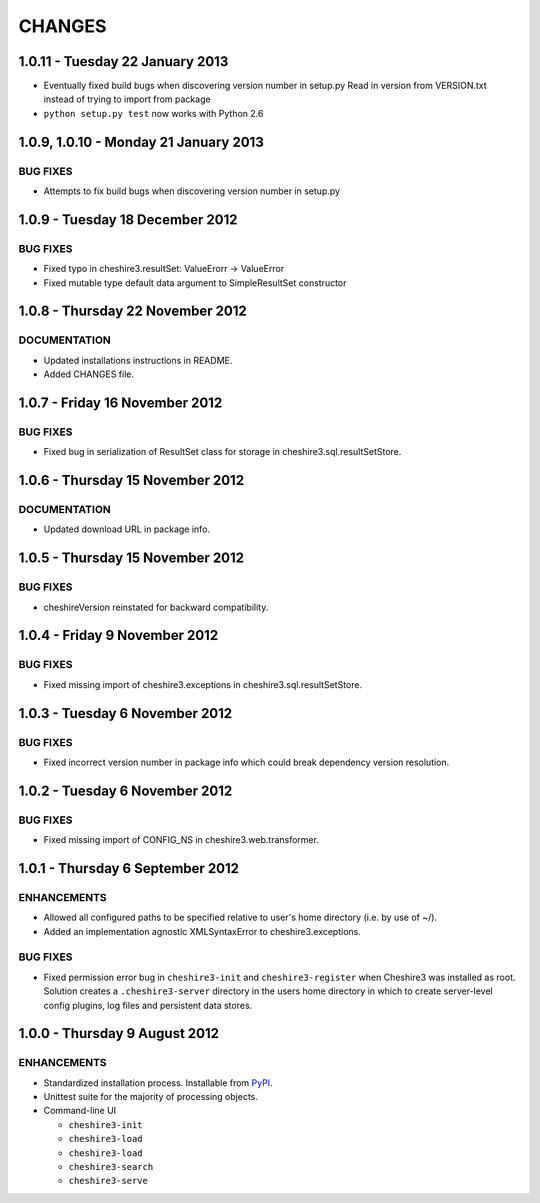 CHANGES
=======

1.0.11 - Tuesday 22 January 2013
--------------------------------

* Eventually fixed build bugs when discovering version number in setup.py
  Read in version from VERSION.txt instead of trying to import from package

* ``python setup.py test`` now works with Python 2.6


1.0.9, 1.0.10 - Monday 21 January 2013
--------------------------------------

BUG FIXES
~~~~~~~~~

* Attempts to fix build bugs when discovering version number in setup.py


1.0.9 - Tuesday 18 December 2012
--------------------------------

BUG FIXES
~~~~~~~~~
  
* Fixed typo in cheshire3.resultSet:
  ValueErorr -> ValueError

* Fixed mutable type default data argument to SimpleResultSet constructor  


1.0.8 - Thursday 22 November 2012
---------------------------------

DOCUMENTATION
~~~~~~~~~~~~~
  
* Updated installations instructions in README.
  
* Added CHANGES file.


1.0.7 - Friday 16 November 2012
-------------------------------

BUG FIXES
~~~~~~~~~
  
* Fixed bug in serialization of ResultSet class for storage in
  cheshire3.sql.resultSetStore.


1.0.6 - Thursday 15 November 2012
---------------------------------

DOCUMENTATION
~~~~~~~~~~~~~

* Updated download URL in package info.


1.0.5 - Thursday 15 November 2012
---------------------------------

BUG FIXES
~~~~~~~~~

* cheshireVersion reinstated for backward compatibility.


1.0.4 - Friday 9 November 2012
------------------------------

BUG FIXES
~~~~~~~~~

* Fixed missing import of cheshire3.exceptions in
  cheshire3.sql.resultSetStore.


1.0.3 - Tuesday 6 November 2012
-------------------------------

BUG FIXES
~~~~~~~~~

* Fixed incorrect version number in package info which could break dependency
  version resolution.


1.0.2 - Tuesday 6 November 2012
-------------------------------

BUG FIXES
~~~~~~~~~

* Fixed missing import of CONFIG_NS in cheshire3.web.transformer.


1.0.1 - Thursday 6 September 2012
---------------------------------

ENHANCEMENTS
~~~~~~~~~~~~

* Allowed all configured paths to be specified relative to user's home 
  directory (i.e. by use of ~/).
  
* Added an implementation agnostic XMLSyntaxError to cheshire3.exceptions.

BUG FIXES
~~~~~~~~~

* Fixed permission error bug in ``cheshire3-init`` and ``cheshire3-register``
  when Cheshire3 was installed as root. Solution creates a
  ``.cheshire3-server`` directory in the users home directory in which to
  create server-level config plugins, log files and persistent data stores.


1.0.0 - Thursday 9 August 2012
------------------------------

ENHANCEMENTS
~~~~~~~~~~~~

* Standardized installation process. Installable from PyPI_.

* Unittest suite for the majority of processing objects.

* Command-line UI

  * ``cheshire3-init``
  * ``cheshire3-load``
  * ``cheshire3-load``
  * ``cheshire3-search``
  * ``cheshire3-serve``

  
.. _`PyPI`: http://pypi.python.org/pypi/cheshire3